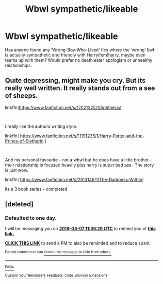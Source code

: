 #+TITLE: Wbwl sympathetic/likeable

* Wbwl sympathetic/likeable
:PROPERTIES:
:Author: Symbiote_Sapphic
:Score: 8
:DateUnix: 1554534508.0
:DateShort: 2019-Apr-06
:FlairText: Request
:END:
Has anyone found any ‘Wrong-Boy-Who-Lived' fics where the ‘wrong' bwl is actually sympathetic and friendly with Harry/fem!harry, maybe even teams up with them? Would prefer no death eater apologism or unhealthy relationships.


** Quite depressing, might make you cry. But its really well written. It really stands out from a see of sheeps.

linkffn([[https://www.fanfiction.net/s/12021325/1/Antithesis]])

​

I really like the authors writing style.

linkffn( [[https://www.fanfiction.net/s/11191235/1/Harry-Potter-and-the-Prince-of-Slytherin]] )

​

And my personal favourite - not a wbwl but he does have a little brother - their relationship is focused heavily plus harry is super bad ass . The story is just wow.

linkffn( [[https://www.fanfiction.net/s/2913149/1/The-Darkness-Within]])

its a 3 book series - completed
:PROPERTIES:
:Author: masitech
:Score: 2
:DateUnix: 1554581864.0
:DateShort: 2019-Apr-07
:END:


** [deleted]
:PROPERTIES:
:Score: 0
:DateUnix: 1554550478.0
:DateShort: 2019-Apr-06
:END:

*** *Defaulted to one day.*

I will be messaging you on [[http://www.wolframalpha.com/input/?i=2019-04-07%2011:36:29%20UTC%20To%20Local%20Time][*2019-04-07 11:36:29 UTC*]] to remind you of [[https://www.reddit.com/r/HPfanfiction/comments/ba1tpz/wbwl_sympatheticlikeable/ek8pazq/][*this link.*]]

[[http://np.reddit.com/message/compose/?to=RemindMeBot&subject=Reminder&message=%5Bhttps://www.reddit.com/r/HPfanfiction/comments/ba1tpz/wbwl_sympatheticlikeable/ek8pazq/%5D%0A%0ARemindMe!][*CLICK THIS LINK*]] to send a PM to also be reminded and to reduce spam.

^{Parent commenter can} [[http://np.reddit.com/message/compose/?to=RemindMeBot&subject=Delete%20Comment&message=Delete!%20ek8pdlt][^{delete this message to hide from others.}]]

--------------

[[http://np.reddit.com/r/RemindMeBot/comments/24duzp/remindmebot_info/][^{FAQs}]]

[[http://np.reddit.com/message/compose/?to=RemindMeBot&subject=Reminder&message=%5BLINK%20INSIDE%20SQUARE%20BRACKETS%20else%20default%20to%20FAQs%5D%0A%0ANOTE:%20Don't%20forget%20to%20add%20the%20time%20options%20after%20the%20command.%0A%0ARemindMe!][^{Custom}]]
[[http://np.reddit.com/message/compose/?to=RemindMeBot&subject=List%20Of%20Reminders&message=MyReminders!][^{Your Reminders}]]
[[http://np.reddit.com/message/compose/?to=RemindMeBotWrangler&subject=Feedback][^{Feedback}]]
[[https://github.com/SIlver--/remindmebot-reddit][^{Code}]]
[[https://np.reddit.com/r/RemindMeBot/comments/4kldad/remindmebot_extensions/][^{Browser Extensions}]]
:PROPERTIES:
:Author: RemindMeBot
:Score: 0
:DateUnix: 1554550591.0
:DateShort: 2019-Apr-06
:END:
